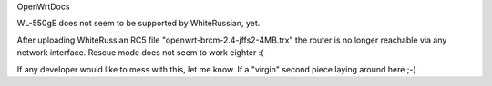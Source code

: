 OpenWrtDocs

WL-550gE does not seem to be supported by WhiteRussian, yet.

After uploading WhiteRussian RC5 file "openwrt-brcm-2.4-jffs2-4MB.trx" the router is no longer reachable via any network interface. Rescue mode does not seem to work eighter :(

If any developer would like to mess with this, let me know. If a "virgin" second piece laying around here ;-)
